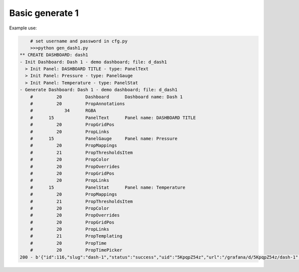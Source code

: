 Basic generate 1
================

Example use:

.. code-block:: console

	# set username and password in cfg.py
	>>>python gen_dash1.py
    ** CREATE DASHBOARD: dash1
    - Init Dashboard: Dash 1 - demo dashboard; file: d_dash1
      > Init Panel: DASHBOARD TITLE - type: PanelText
      > Init Panel: Pressure - type: PanelGauge
      > Init Panel: Temperature - type: PanelStat
    - Generate Dashboard: Dash 1 - demo dashboard; file: d_dash1
        #         20         Dashboard      Dashboard name: Dash 1
        #         20         PropAnnotations
        #            34      RGBA
        #      15            PanelText      Panel name: DASHBOARD TITLE
        #         20         PropGridPos
        #         20         PropLinks
        #      15            PanelGauge     Panel name: Pressure
        #         20         PropMappings
        #         21         PropThresholdsItem
        #         20         PropColor
        #         20         PropOverrides
        #         20         PropGridPos
        #         20         PropLinks
        #      15            PanelStat      Panel name: Temperature
        #         20         PropMappings
        #         21         PropThresholdsItem
        #         20         PropColor
        #         20         PropOverrides
        #         20         PropGridPos
        #         20         PropLinks
        #         21         PropTemplating
        #         20         PropTime
        #         20         PropTimePicker
    200 - b'{"id":116,"slug":"dash-1","status":"success","uid":"5KpqpZ54z","url":"/grafana/d/5KpqpZ54z/dash-1","version":40}'